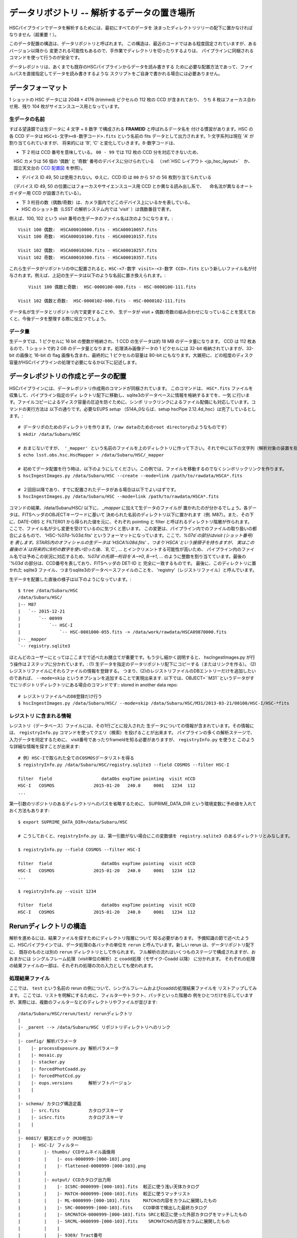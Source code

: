 .. _j_data_repo:

====================================================
データリポジトリ -- 解析するデータの置き場所
====================================================

HSCパイプラインでデータを解析するためには、最初にすべてのデータを
決まったディレクトリツリーの配下に置かなければなりません（超重要！）。

このデータ配置の構造は、データリポジトリと呼ばれます。
この構造は、最近のコードではある程度固定されていますが、あるバージョン以降から
変更される可能性もあるので、手作業でディレクトリを切ったりするよりは、
パイプラインに同梱されるコマンドを使って行うのが安全です。

データレポジトリは、あくまでも既存のHSCパイプラインからデータを読み書きする
ために必要な配置方法であって、ファイルパスを直接指定してデータを読み書きするような
スクリプトをご自身で書かれる場合には必要ありません。


.. _jp_data_format:

データフォーマット
----------------

1 ショットの HSC データには 2048 × 4176 (trimmed) ピクセルの 112 枚の CCD が含まれており、
うち 8 枚はフォーカス合わせ用、残り 104 枚がサイエンスユース用となっています。

生データの名前
^^^^^^^^^^^^^

すばる望遠鏡では生データに 4 文字 + 8 数字 で構成される **FRAMEID** と呼ばれるデータ名を
付ける慣習があります。HSC の各 CCD データは ``HSC<1-文字><8-数字コード>.fits`` 
という名前の fits データとして出力されます。1-文字系列は現在 'A' が割り当てられていますが、
将来的には 'B', 'C' と変化していきます。8-数字コードは、

* 下 2 桁は CCD 番号を意味している。 ``00 - 99`` では 112 枚の CCD 分を対応できないため、
　HSC カメラは 56 個の '偶数' と '奇数' 番号のデバイスに分けられている
　（:ref:`HSC レイアウト <jp_hsc_layout>`　か、
　国立天文台の `CCD 配置図 <http://www.naoj.org/Observing/Instruments/HSC/CCDPosition_20140811.png>`_ を参照）。

* デバイス ID 49, 50 は使用されない。ゆえに、CCD ID は ``00`` から ``57`` の 56 枚割り当てられている
　（デバイス ID 49, 50 の位置にはフォーカスやサイエンスユース用 CCD とか異なる読み出し系で、
　命名法が異なるオートガイダー用 CCD が設置されている）。

* 下 3 桁目の数（偶数/奇数）は、カメラ面内でどこのデバイス上にいるかを表している。

* HSC のショット数（LSST の解析システム内では 'visit' ）は偶数番目で表す。

例えば、100, 102 という visit 番号の生データのファイル名は次のようになります。::

     Visit 100 偶数:  HSCA00010000.fits - HSCA00010057.fits
     Visit 100 奇数:  HSCA00010100.fits - HSCA00010157.fits
     
     Visit 102 偶数:  HSCA00010200.fits - HSCA00010257.fits
     Visit 102 奇数:  HSCA00010300.fits - HSCA00010357.fits

これら生データがリポジトリの中に配置されると、``HSC-<7-数字 visit>-<3-数字 CCD>.fits`` 
という新しいファイル名が付与されます。例えば、上記の生データは以下のような名前に置き換えられます。::

	Visit 100 偶数と奇数:  HSC-0000100-000.fits - HSC-0000100-111.fits
     
    Visit 102 偶数と奇数:  HSC-0000102-000.fits - HSC-0000102-111.fits
 
データ名が生データとリポジトリ内で変更することや、
生データが visit + 偶数/奇数の組み合わせになっていることを覚えておくと、今後データを整理する際に役立つでしょう。


データ量
^^^^^^^^^

生データでは、1 ピクセルに 16 bit の整数が格納され、1 CCD の生データは約 18 MB のデータ量になります。
CCD は 112 枚あるので、1 ショットで約 2 GB のデータ量となります。処理済み画像データの 1 ピクセルには
32-bit 格納されていますが、32-bit の画像と 16-bit の flag 画像も含まれ、最終的に 1 ピクセルの容量は
80-bit にもなります。大雑把に、どの程度のディスク容量がHSCパイプラインの処理で必要になるか以下に記述します。

=============================   ==================
データ                       	 サイズ
=============================   ==================
生データ 1 CCD              	  18 MB
生データ 1 ショット           	   2 GB  (112 CCDs)
解析処理後 1  CCD            	  82 MB
解析処理後 1 ショット         	   11 GB (104 CCDs)
1 CCD のカタログファイル      	   ~10MB - 30MB
1 ショットのカタログファイル   		 1-2 GB
**1 CCD (生＋処理済＋カタログ)**   	**100 MB**
**1 exp (生＋処理済＋カタログ)**   	**13 GB**
=============================   ==================


.. _jp_ingest:

データレポジトリの作成とデータの配置
--------------------------------------------

HSCパイプラインには、データレポジトリ作成用のコマンドが同梱されています。
このコマンドは、 ``HSC*.fits`` ファイルを収集して、パイプライン指定のディ
レクトリ配下に移動し、sqlite3のデータベースに情報を格納するまでを、一気
に行います。ファイルコピーによるディスク容量の圧迫を防ぐために、シンボ
リックリンクによるファイル配備にも対応しています。コマンドの実行方法は
以下の通りです。必要なEUPS `setup` （S14A_0ならば、setup hscPipe
2.12.4d_hsc）は完了しているとします。::

    # データリポのためのディレクトリを作ります。（raw dataのためのroot directoryのようなものです）
    $ mkdir /data/Subaru/HSC

    # おまじないですが、 '_mapper' という名前のファイルを上のディレクトリに作って下さい。それで中に以下の文字列（解析対象の装置を指定しているが、通常はHSCです）を入れて下さい。
    $ echo lsst.obs.hsc.HscMapper > /data/Subaru/HSC/_mapper

    # 初めてデータ配置を行う時は、以下のようにしてください。この例では、ファイルを移動するのでなくシンボリックリンクを作ります。
    $ hscIngestImages.py /data/Subaru/HSC --create --mode=link /path/to/rawdata/HSCA*.fits

    # ２回目以降であり、すでに配置されたデータがある場合は以下でよいはずです。
    $ hscIngestImages.py /data/Subaru/HSC --mode=link /path/to/rawdata/HSCA*.fits

    
コマンドの結果、/data/Subaru/HSC/ 以下に、 `_mapper` に加えて生データのファイルが
置かれたのが分かるでしょう。各データは、FITSヘッダのOBJECTキーワードに基いて
決められた名前のディレクトリ以下に置かれます（例. M87）。また、その下に、DATE-OBS と FILTER01 から得られた値を元に、それぞれ pointing と filter と呼ばれるディレクトリ階層が作られます。
ここで、ファイル名が少し変更を受けているのに気づくと思います。
この変更は、パイプライン内でのファイルの取り扱いの都合によるもので、
'HSC-%07d-%03d.fits' というフォーマットになっています。ここで、`%07d`の部分はvisit (ショット番号)を
表します。STARS内のオフィシャルの生データは 'HSCA%08d.fits' 、つまり`HSCA`という接頭子を持ちますが、
実はこの最後の`A`は将来的に8桁の数字を使い切った後、`B`,`C`, ... とインクリメントする可能性が高いため、
パイプライン内のファイル名では予めこの状況に対応するため、`%07d`の先頭一桁目を`A-->0`, `B-->1`, ... 
のように整数を割り当てています。最後の`%03d`の部分は、CCD番号を表しており、FITSヘッダの DET-ID と
完全に一致するものです。
最後に、このディレクトリに置かれた sqlite3 ファイル、つまりsqlite3のデータベースファイルのことを、
'registry'（レジストリファイル）と呼んでいます。

生データを配置した直後の様子は以下のようになっています。::

    $ tree /data/Subaru/HSC
    /data/Subaru/HSC/
    |-- M87
    |   `-- 2015-12-21
    |       `-- 00999
    |           `-- HSC-I
    |               `-- HSC-0001000-055.fits -> /data/work/rawdata/HSCA09870000.fits
    |-- _mapper
    `-- registry.sqlite3


ほとんどのユーザーにとってはここまでで述べたお膳立てが重要です。もう少し細かく説明すると、
hscIngestImages.py が行う操作は２ステップに分かれています。:
(1) 生データを指定のデータリポジトリ配下にコピーする（またはリンクを作る）。
(2) レジストリファイルにそれらファイルの情報を登録する。  
つまり、(2)のレジストリファイルのDBエントリーだけを追加したいのであれば、
``--mode=skip`` というオプションを追加することで実現出来ます. 
以下では、OBJECT=``M31``というデータがすでにリポジトリディレクトリにある場合のコマンドです::
stored in another data repo::

    # レジストリファイルへのDB登録だけ行う
    $ hscIngestImages.py /data/Subaru/HSC/ --mode=skip /data/Subaru/HSC/M31/2013-03-21/00100/HSC-I/HSC-*fits

.. _jp_registryinfo:

レジストリ に含まれる情報
^^^^^^^^^^^^^^^^^^^^^^^^^^^^^^

レジストリ（データベース）ファイルには、その1行ごとに投入された
生データについての情報が含まれています。その情報には、 ``registryInfo.py``
コマンドを使ってクエリ（検索）を投げることが出来ます。
パイプラインの多くの解析ステージで、入力データを同定するために、
visit番号であったりframeIdを知る必要がありますが、 ``registryInfo.py`` を使うと
このような詳細な情報を探すことが出来ます::

    # 例）HSC-Iで取られた全てのCOSMOSデータリストを得る    
    $ registryInfo.py /data/Subaru/HSC/registry.sqlite3 --field COSMOS --filter HSC-I
    
    filter  field                   dataObs expTime pointing  visit nCCD
    HSC-I   COSMOS               2015-01-20   240.0     0001   1234  112
    ...
    
第一引数のリポジトリのあるディレクトリへのパスを省略するために、
SUPRIME_DATA_DIR という環境変数に予め値を入れておく方法もあります::

    $ export SUPRIME_DATA_DIR=/data/Subaru/HSC

    # こうしておくと、registryInfo.py は、第一引数がない場合にこの変数値を registry.sqlite3 のあるディレクトリとみなします。

    $ registryInfo.py --field COSMOS --filter HSC-I
    
    filter  field                   dataObs expTime pointing  visit nCCD
    HSC-I   COSMOS               2015-01-20   240.0     0001   1234  112
    ...

    $ registryInfo.py --visit 1234
    
    filter  field                   dataObs expTime pointing  visit nCCD
    HSC-I   COSMOS               2015-01-20   240.0     0001   1234  112

    
Rerunディレクトリの構造
-----------------------

解析を進めるには、結果ファイルを探すためにディレクトリ階層について
知る必要があります。
予備知識の節で述べたように、HSCパイプラインでは、データ処理の各バッチの単位を
``rerun`` と呼んでいます。新しい rerun は、データリポジトリ配下に、
既存のものとは別の ``rerun`` ディレクトリとして作られます。  
フル解析の流れはいくつものステージで構成されますが、おおまかには
シングルフレーム処理（visit単位の解析）と coadd処理（モザイク-Coadd 以降）
に分かれます。
それぞれの処理の結果ファイルの一部は、それぞれの処理の次の入力としても使われます。


処理結果ファイル
^^^^^^^^^^^^^^^^
.. coaddも載せてあり、英語版と少し変えている。

ここでは、 ``test`` という名前の rerun の例について、シングルフレームおよびcoaddの処理結果ファイルを
リストアップしてみます。
ここでは、リストを明解にするために、フィルターやトラクト、パッチといった階層の
例をひとつだけを示していますが、実際には、複数のフィルターなどのディレクトリやファイルが並びます::

    /data/Subaru/HSC/rerun/test/ rerunディレクトリ   
    |
    |- _parent --> /data/Subaru/HSC リポジトリディレクトリへのリンク
    |
    |- config/ 解析パラメータ
    |    |- processExposure.py 解析パラメータ
    |    |- mosaic.py          
    |    |- stacker.py
    |    |- forcedPhotCoadd.py
    |    |- forcedPhotCcd.py
    |    |- eups.versions      解析ソフトバージョン
    |    |
    |
    |- schema/ カタログ構造定義
    |    |- src.fits           カタログスキーマ
    |    |- icSrc.fits         カタログスキーマ
    |    |
    |
    |- 00817/ 観測エポック（MJD相当）
    |    |- HSC-I/ フィルター
    |         |- thumbs/ CCDサムネイル画像用
    |         |    |- oss-0000999-[000-103].png
    |         |    |- flattened-0000999-[000-103].png
    |         |
    |         |- output/ CCDカタログ出力用
    |         |    |- ICSRC-0000999-[000-103].fits  較正に使う浅い天体カタログ
    |         |    |- MATCH-0000999-[000-103].fits  較正に使うマッチリスト
    |         |    |- ML-0000999-[000-103].fits     MATCHの内容をカラムに展開したもの
    |         |    |- SRC-0000999-[000-103].fits    CCD単体で検出した最終カタログ
    |         |    |- SRCMATCH-0000999-[000-103].fits SRCと較正に使った外部カタログをマッチしたもの
    |         |    |- SRCML-0000999-[000-103].fits    SRCMATCHの内容をカラムに展開したもの
    |         |    |
    |         |    |- 9369/ Tract番号
    |         |    |    |- CALSRC-0000999-[000-103].fits モザイクによるwcs, fcrをSRCに反映したもの
    |         |
    |         |- qa/  CCDデータ評価用
    |         |    |- magHist-0000999-[000-103].png  シーイング用星選択に使う天体個数分布
    |         |    |- seeingRough-0000999-[000-103].png  シーイング測定途中経過
    |         |    |- seeingRobust-0000999-[000-103].png シーイング測定図
    |         |    |- seeingMap-0000999-[000-103].png    星状天体のFWHM天体ごと
    |         |    |- fwhmGrid-0000999-[000-103].png     星状天体のFWHMグリッドごと
    |         |    |- ellipseMap-0000999-[000-103].png   星状天体の伸び具合の楕円天体ごと
    |         |    |- ellipseGrid-0000999-[000-103].png  星状天体の伸び具合の楕円グリッドごと
    |         |    |- ellipticityMap-0000999-[000-103].png  whisker plot
    |         |    |- ellipticityGrid-0000999-[000-103].png 上記のグリッドごと 
    |         |    |- ellPaGrid-0000999-[000-103].fits   星状天体の伸びの方向グリッドごと
    |         |    |- psfSrcGrid-0000999-[000-103].fits  グリッドごとの星状天体スタック 
    |         |    |- psfModelGrid-0000999-[000-103].fits グリッドごとのPSFモデル
    |         |    |- psfSrcGrid-0000999-[000-103].png   上記のpng版
    |         |    |- psfModelGrid-0000999-[000-103].png 上記のpng版
    |         |    |- seeingMap-0000999-[000-103].txt    星状天体の測定結果リスト 
    |         |    |- seeingGrid-0000999-[000-103].txt   星状天体の測定結果グリッドごと
    |         |
    |         |- corr/ 1ショット1CCD単位での処理済画像およびモザイクのCCDごとの結果用
    |         |    |- BKGD-0000999-[000-103].fits スカイ引きパターン
    |         |    |- CORR-0000999-[000-103].fits  較正済CCD画像
    |         |    |
    |         |    |- 9369/ トラクトごとのモザイク結果
    |         |    |    |- wcs-0000999-[000-103].fits  モザイクにより決まったWCS
    |         |    |    |- fcr-0000999-[000-103].fits  モザイクにより決まったflux scaleと補正パターン
    |         |         |- CALEXP-0000999-[000-103].fits モザイクによるwcs, fcrをCORRに反映したもの
    |         |
    |         |- processExposure_metadata/ CCD解析途中の出力（サイエンスには不要）
    |         |    |- 0000999.boost 
    |         |
    |         |- tract9369/ トラクトごとのforced photometry
    |         |    |- FORCEDSRC-0000999-[000-103].fits モザイクカタログ位置でのCCD画像のforced photometry
    |         |    |- forcedPhotCcd_metadata/ 通常不要
    |         |         |- 0000999-[000-103].boost  forced CCD測定のメタ情報
    |  
    |- deepCoadd/ warpとcoadd画像
    |    |
    |    |- skyMap.pickle トラクトの定義
    |    |
    |    |- HSC-I/ フィルター
    |    |    |- 9369/ トラクトごとのcoadd
    |              |- 0,8/ パッチごとのワープ
    |              |    |- warp-HSC-I-9369-0,8-999.fits パッチごとのワープ画像
    |              |
    |              |- 0,8.fits パッチごとのcoadd画像
    |     
    |- metadata/ トラクトのメタ情報
    |    |- metadata/deep_makeSkyMap.boost トラクト作成のメタ情報
    |    | 
    |
    |- deepCoadd-results/ coaddカタログと関連ファイル
    |    |- HSC-I/ フィルター
    |    |    |- 9369/ Tract番号
    |              |- 0,8/ パッチごとのカタログ作成処理結果
    |              |    |- icSrc-HSC-I-9369-0,8.fits   マッチングに使う浅い天体カタログ
    |                   |- icMatch-HSC-I-9369-0,8.fits icSrcと位置較正カタログをマッチしたもの
    |                   |- bkgd-HSC-I-9369-0,8.fits    スカイ引きパターン
    |                   |- calexp-HSC-I-9369-0,8.fits  スカイ引き済のカタログ生成用coadd画像
    |                   |- srcMatch-HSC-I-9369-0,8.fits srcとマッチングに使った外部カタログをマッチしたもの
    |                   |- src-HSC-I-9369-0,8.fits     singleバンドcoaddで検出した天体カタログ
    |                   |- srcMatchFull-HSC-I-9369-0,8.fits SRCと位置較正カタログをマッチしたもの
    |                   |- forced_src-HSC-I-9369-0,8.fits referenceバンドのcoaddカタログの各ソースの
    |                                                     位置で測定した天体カタログ
    |
    |- deepCoadd_forcedPhotCoadd_metadata/ 通常不用force測定のメタ情報
    |    |- HSC-I/ 
    |    |    |- 9369/ Tract番号
    |              |- 0,8.boost forced Coadd測定のメタ情報
    |

..    /data/Subaru/HSC/rerun/test/    
..   \ |-- 00100                                         The pointing （epochに相当; MJDから生成）
..    |   `-- HSC-I                                     The filter 
..    
..    |       |-- corr                                  Corrected frames
..    |       |   |-- BKGD-0000999-050.fits             The background (not easily readable)
..    |       |   `-- CORR-0000999-050.fits             The corrected image
..    
..    |       |-- output                                Output data (i.e. measurements)
..    |       |   |-- ICSRC-0000999-050.fits                
..    |       |   |-- MATCH-0000999-050.fits            Objects matched to catalog sources
..    |       |   |-- ML-0000999-050.fits                   
..    |       |   |-- SRC-0000999-050.fits              Measurements on sources
..    |       |   |-- SRCMATCH-0000999-050.fits             
..    |       |   `-- SRCML-0000999-050.fits
..    
..    |       |-- processCcd_metadata                   pipeline internals
..    |       |   `-- 0000999-050.boost
..    
..    |       |-- qa                                    Quality Assurance data and figures
..    |       |   |-- ellPaGrid-0000999-050.fits
..    |       |   |-- ellipseGrid-0000999-050.png
..    |       |   |-- ellipseMap-0000999-050.png
..    |       |   |-- ellipticityGrid-0000999-050.fits
..    |       |   |-- ellipticityGrid-0000999-050.png
..    |       |   |-- ellipticityMap-0000999-050.png
..    |       |   |-- fwhmGrid-0000999-050.fits
..    |       |   |-- fwhmGrid-0000999-050.png
..    |       |   |-- magHist-0000999-050.png
..    |       |   |-- psfModelGrid-0000999-050.fits
..    |       |   |-- psfModelGrid-0000999-050.png
..    |       |   |-- psfSrcGrid-0000999-050.fits
..    |       |   |-- psfSrcGrid-0000999-050.png
..    |       |   |-- seeingGrid-0000999-050.txt
..    |       |   |-- seeingMap-0000999-050.png
..    |       |   |-- seeingMap-0000999-050.txt
..    |       |   |-- seeingRobust-0000999-050.png
..    |       |   `-- seeingRough-0000999-050.png
..    |       `-- thumbs                                Thumbnail figures
..    |           |-- flattened-0000999-050.png
..    |           `-- oss-0000999-050.png
..    
..   \ |-- _parent -> /data/Subaru/HSC                   A link back to the root of the data repo
..    
..   \ |-- config                                        Parameters specific to this rerun
..    |   |-- eups.versions                             Package versions (file~1 contains clobbered versions)
..    |   `-- processCcd.py                             Configuration parameters (file~1 contains clobbered parameters)
..    
..    `-- schema
..       \ |-- icSrc.fits
..        `-- src.fits
..
..
..
.. The Coadd outputs
.. ^^^^^^^^^^^^^^^^^


mosaic 処理の出力
^^^^^^^^^^^^^^^^^

reduceFrames.py による各 CCD の一次処理の後で、``mosaic.py`` によって
全ショットに対するより精密な座標決めや原点等級決め（'uber-calibration'）が
行われます（詳細は :ref:`Mosaic <jp_mosaic>` 参照）。この過程では各 tract 内の
各 CCD に新たに 2 つのファイルが追加されます。これらのファイルは ``corr/<TRACT>`` 
ディレクトリ下に生成されます。例えば、'0000' の　tract で、1236, 1238 の visit 番号の
データに mosaic 処理を実行したとします。
その場合のコマンド実行後のディレクトリ構造は以下の通りです。::

    /data/Subaru/HSC/rerun/test/
    `-- 00100                                         ポインティング
        `-- HSC-I                                     フィルター名
            `-- corr
                `-- 0000
                    |-- fcr-0001236-050.fits          # 全 visit から見積もられた測光情報の補正ファイル
                    |-- fcr-0001238-050.fits
                    |-- wcs-0001236-050.fits          # 全 visit から見積もられた座標決めファイル
                    `-- wcs-0001238-050.fits


Coadd による出力
^^^^^^^^^^^^^^^^

coadd 出力は ``stack.py`` によって生成されます（:ref:`Coadd Processing <jp_coadd_proc>` 参照）。
出力データはリポジトリ内の ``deepCoadd/`` と ``deepCoadd-results/`` ディレクトリ下に生成されます。
以下に、この 2 つのディレクトリ構造をお見せします。coadd による解析は ``stack.py`` の中で
処理されていますが、その中のサブプロセスの解析過程は独立に実行させるため、

以下の例では HSC-I の 1228, 1238 の visit 番号の HSC SSP データに対する ``stack.py`` の実行結果
を示しています。ここでは、1,1 というある patch データの出力を示していますが、他全ての patch に対し
同様形式でデータが生成されます（基本的には patch ID は 10,10 までですが、
skymap で定義した tract のサイズによって patch の数は変わります）。

coadd における最初の処理は skymap を生成することです。skymap は入力した画像の座標系を
最終 coadd 処理のために使用する座標系に変換する（warp）ために用いられます。この処理での出力は
 ``deepCoadd/`` ディレクトリに格納されます。
 
::

    $ tree /data/Subaru/HSC/rerun/myrerun/deepCoadd/
    /data/Subaru/HSC/rerun/myrerun/deepCoadd/
    |-- HSC-I
    |   `-- 0
    |       |-- 1,1
    |       |   |-- warp-HSC-I-0-1,1-1228.fits        # visit ID 1228 のデータを tract/patch = 0/1,1 用に座標変換したデータ
    |       |   `-- warp-HSC-I-0-1,1-1238.fits        # visit ID 1238 のデータを tract/patch = 0/1,1 用に座標変換したデータ
    |       `-- 1,1.fits                              # 全 tract/patch = 0/1,1 の warp 画像を coadd 処理したデータ
    `-- skyMap.pickle                                 # skymap
 
coadd 処理によって生成された画像（上記ディレクトリ構造例の ``1,1.fits`` 画像）のカタログファイルは
``deepCoadd-results/`` ディレクトリに格納されています。メインの天体カタログは ``src-HSC-I-0-1,1.fits`` です。

::

    $ tree /data/Subaru/HSC/rerun/myrerun/deepCoadd-results/
    /data/Subaru/HSC/rerun/myrerun/deepCoadd-results/
    `-- HSC-I
        `-- 0
            `-- 1,1
                |-- src-HSC-I-0-1,1.fits              # tract/patch 0/1,1 内のカタログファイル
                |-- srcMatch-HSC-I-0-1,1.fits
                `-- srcMatchFull-HSC-I-0-1,1.fits


マルチバンド解析の出力
^^^^^^^^^^^^^^^^^^^^^

異なる filter での coadd の結果から、全 filter で一致したカタログを生成するタスクが
``multiBand.py`` です。以下では HSC-I と HSC-R のディレクトリを示しています。

``stack.py`` と同様に、 ``multiBand.py`` の中でも各処理段階毎に異なるプロセスが走っています
（:ref:`Multiband Processing <jp_multiband_proc>` 参照）。各処理は独立に実行され、
その段階毎に中間生成ファイルが出力されます。以下ではその全てのファイルを表示しています。もし
``multiBand.py`` をデフォルトのパラメーターで実行すると、
以下の例にある ``detectMD-*`` と ``measMD-`` ファイルは生成されませんのでご注意ください。

::

    $ tree /data/Subaru/HSC/rerun/myrerun/deepCoadd-results/
    /data/Subaru/HSC/rerun/myrerun/deepCoadd-results/
    |-- HSC-I
    |   `-- 0
    |       `-- 1,1
    |           |-- bkgd-HSC-I-0-1,1.fits             # detectCoaddSources.py
    |           |-- det-HSC-I-0-1,1.fits              # detectCoaddSources.py
    |           |-- detectMD-HSC-I-0-1,1.boost        # detectCoaddSources.py      (multiBand.py ではない)
    |           |-- forced_src-HSC-I-0-1,1.fits       # forcedPhotCoadd.py
    |           |-- meas-HSC-I-0-1,1.fits             # measureCoaddSources.py
    |           |-- measMD-HSC-I-0-1,1.boost          # measureCoaddSources.py     (multiBand.py ではない)
    |           `-- srcMatch-HSC-I-0-1,1.fits         # measureCoaddSources.py
    |-- HSC-R
    |   `-- 0
    |       `-- 1,1
    |           |-- bkgd-HSC-R-0-1,1.fits             # detectCoaddSources.py
    |           |-- det-HSC-R-0-1,1.fits              # detectCoaddSources.py
    |           |-- detectMD-HSC-R-0-1,1.boost        # detectCoaddSources.py      (multiBand.py ではない)
    |           |-- forced_src-HSC-R-0-1,1.fits       # forcedPhotCoadd.py
    |           |-- meas-HSC-R-0-1,1.fits             # measureCoaddSources.py
    |           |-- measMD-HSC-R-0-1,1.boost          # measureCoaddSources.py     (multiBand.py ではない)
    |           `-- srcMatch-HSC-R-0-1,1.fits         # measureCoaddSources.py
    `-- merged
        `-- 0
            `-- 1,1
                |-- mergeDet-0-1,1.fits               # mergeCoaddDetections.py
                `-- ref-0-1,1.fits                    # mergeCoaddMeasurements.py



